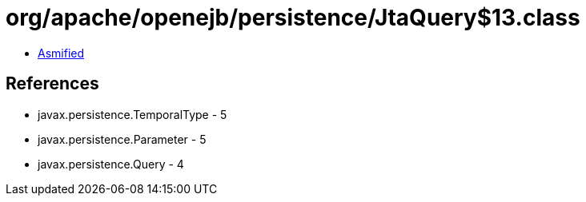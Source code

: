 = org/apache/openejb/persistence/JtaQuery$13.class

 - link:JtaQuery$13-asmified.java[Asmified]

== References

 - javax.persistence.TemporalType - 5
 - javax.persistence.Parameter - 5
 - javax.persistence.Query - 4

